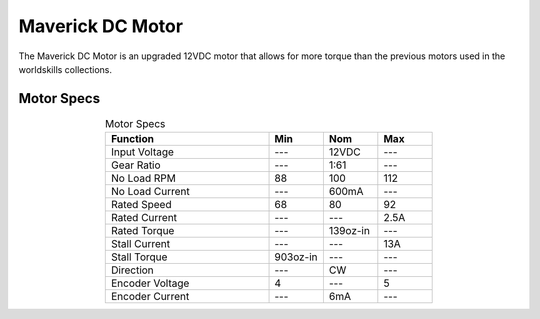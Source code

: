 Maverick DC Motor
=================

The Maverick DC Motor is an upgraded 12VDC motor that allows for more torque than the previous motors used in the worldskills collections.

.. figure:: images/maverick-dc-motor-1.png
    :align: center

Motor Specs
-----------

.. list-table:: Motor Specs
    :widths: 30 10 10 10
    :header-rows: 1
    :align: center

    * - Function
      - Min
      - Nom
      - Max
    * - Input Voltage
      - ---
      - 12VDC
      - ---
    * - Gear Ratio
      - ---
      - 1:61
      - ---
    * - No Load RPM
      - 88
      - 100
      - 112
    * - No Load Current
      - ---
      - 600mA
      - ---
    * - Rated Speed
      - 68
      - 80
      - 92
    * - Rated Current
      - ---
      - ---
      - 2.5A
    * - Rated Torque
      - ---
      - 139oz-in
      - ---
    * - Stall Current
      - ---
      - ---
      - 13A
    * - Stall Torque
      - 903oz-in
      - ---
      - ---
    * - Direction
      - ---
      - CW
      - ---
    * - Encoder Voltage
      - 4
      - ---
      - 5
    * - Encoder Current
      - ---
      - 6mA 
      - ---